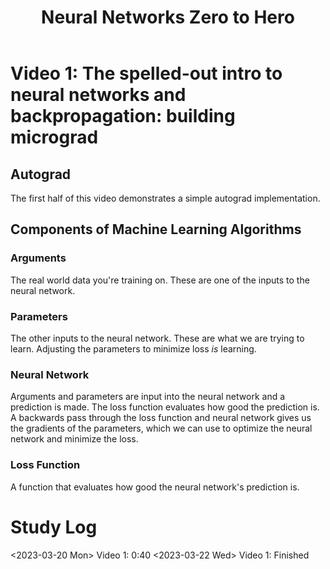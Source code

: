:PROPERTIES:
:ID:       a3cc7712-50dd-4ed6-99f4-c36bd4052ecf
:END:
#+title: Neural Networks Zero to Hero
* Video 1: The spelled-out intro to neural networks and backpropagation: building micrograd
** Autograd
The first half of this video demonstrates a simple autograd implementation.
** Components of Machine Learning Algorithms
*** Arguments
The real world data you're training on. These are one of the inputs to the neural network.
*** Parameters
The other inputs to the neural network. These are what we are trying to learn. Adjusting the parameters to minimize loss /is/ learning.
*** Neural Network
Arguments and parameters are input into the neural network and a prediction is made. The loss function evaluates how good the prediction is. A backwards pass through the loss function and neural network gives us the gradients of the parameters, which we can use to optimize the neural network and minimize the loss.
*** Loss Function
A function that evaluates how good the neural network's prediction is.
* Study Log
<2023-03-20 Mon> Video 1: 0:40
<2023-03-22 Wed> Video 1: Finished
